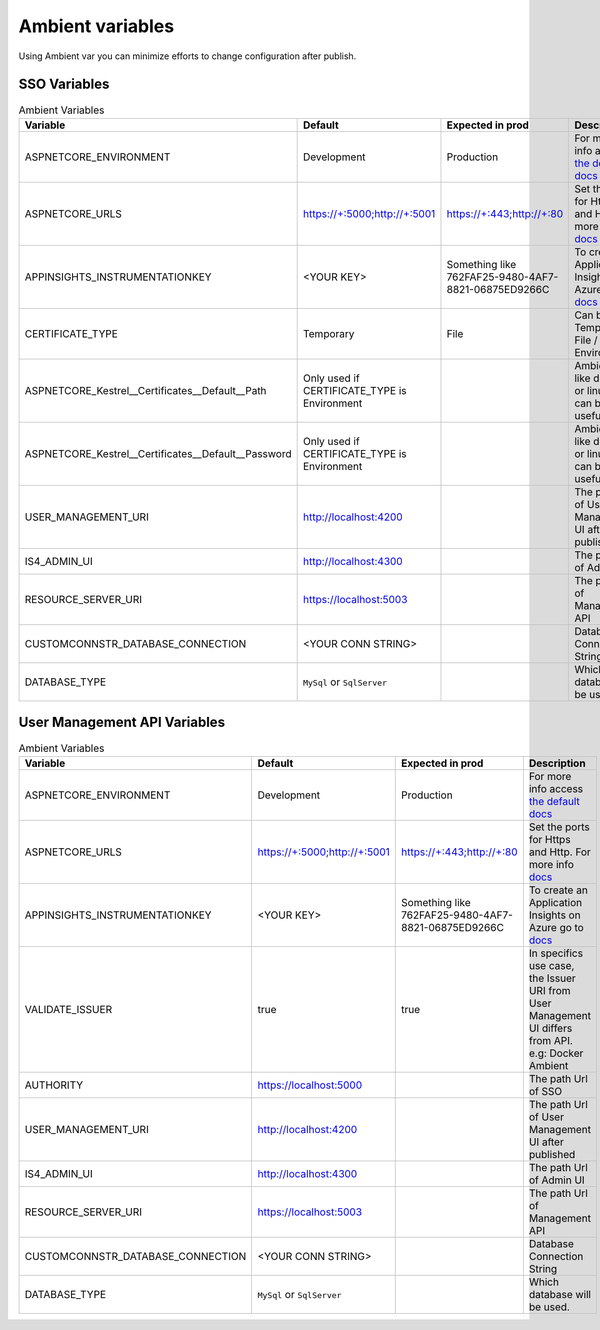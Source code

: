 #################
Ambient variables
#################

Using Ambient var you can minimize efforts to change configuration after publish.


SSO Variables
-------------


.. list-table:: Ambient Variables
   :widths: 15 25 25 35
   :header-rows: 1

   * - Variable
     - Default
     - Expected in prod
     - Description
   * - ASPNETCORE_ENVIRONMENT
     - Development
     - Production
     - For more info access `the default docs <https://docs.microsoft.com/pt-br/aspnet/core/fundamentals/environments?view=aspnetcore-2.1>`_
   * - ASPNETCORE_URLS
     - https://+:5000;http://+:5001
     - https://+:443;http://+:80
     - Set the ports for Https and Http. For more info `docs <https://docs.microsoft.com/pt-br/aspnet/core/fundamentals/servers/kestrel?view=aspnetcore-2.1&tabs=aspnetcore2x>`_ 
   * - APPINSIGHTS_INSTRUMENTATIONKEY
     - <YOUR KEY>
     - Something like 762FAF25-9480-4AF7-8821-06875ED9266C
     - To create an Application Insights on Azure go to `docs <https://docs.microsoft.com/en-us/azure/bot-service/bot-service-resources-app-insights-keys?view=azure-bot-service-3.0>`_
   * - CERTIFICATE_TYPE
     - Temporary
     - File
     - Can be Temporary / File / Store / Environment
   * - ASPNETCORE_Kestrel__Certificates__Default__Path
     - Only used if CERTIFICATE_TYPE is Environment
     - 
     - Ambients like docker or linux it can be usefull
   * - ASPNETCORE_Kestrel__Certificates__Default__Password
     - Only used if CERTIFICATE_TYPE is Environment
     - 
     - Ambients like docker or linux it can be usefull
   * - USER_MANAGEMENT_URI
     - http://localhost:4200
     - 
     - The path Url of User Management UI after published
   * - IS4_ADMIN_UI
     - http://localhost:4300
     - 
     - The path Url of Admin UI
   * - RESOURCE_SERVER_URI
     - https://localhost:5003
     - 
     - The path Url of Management API
   * - CUSTOMCONNSTR_DATABASE_CONNECTION
     - <YOUR CONN STRING>
     - 
     - Database Connection String
   * - DATABASE_TYPE
     - ``MySql`` or ``SqlServer``
     - 
     - Which database will be used.



User Management API Variables
-----------------------------


.. list-table:: Ambient Variables
   :widths: 15 25 25 35
   :header-rows: 1

   * - Variable
     - Default
     - Expected in prod
     - Description
   * - ASPNETCORE_ENVIRONMENT
     - Development
     - Production
     - For more info access `the default docs <https://docs.microsoft.com/pt-br/aspnet/core/fundamentals/environments?view=aspnetcore-2.1>`_
   * - ASPNETCORE_URLS
     - https://+:5000;http://+:5001
     - https://+:443;http://+:80
     - Set the ports for Https and Http. For more info `docs <https://docs.microsoft.com/pt-br/aspnet/core/fundamentals/servers/kestrel?view=aspnetcore-2.1&tabs=aspnetcore2x>`_ 
   * - APPINSIGHTS_INSTRUMENTATIONKEY
     - <YOUR KEY>
     - Something like 762FAF25-9480-4AF7-8821-06875ED9266C
     - To create an Application Insights on Azure go to `docs <https://docs.microsoft.com/en-us/azure/bot-service/bot-service-resources-app-insights-keys?view=azure-bot-service-3.0>`_
   * - VALIDATE_ISSUER
     - true
     - true
     - In specifics use case, the Issuer URI from User Management UI differs from API. e.g: Docker Ambient
   * - AUTHORITY
     - https://localhost:5000
     - 
     - The path Url of SSO
   * - USER_MANAGEMENT_URI
     - http://localhost:4200
     - 
     - The path Url of User Management UI after published
   * - IS4_ADMIN_UI
     - http://localhost:4300
     - 
     - The path Url of Admin UI
   * - RESOURCE_SERVER_URI
     - https://localhost:5003
     - 
     - The path Url of Management API
   * - CUSTOMCONNSTR_DATABASE_CONNECTION
     - <YOUR CONN STRING>
     - 
     - Database Connection String
   * - DATABASE_TYPE
     - ``MySql`` or ``SqlServer``
     - 
     - Which database will be used.
     